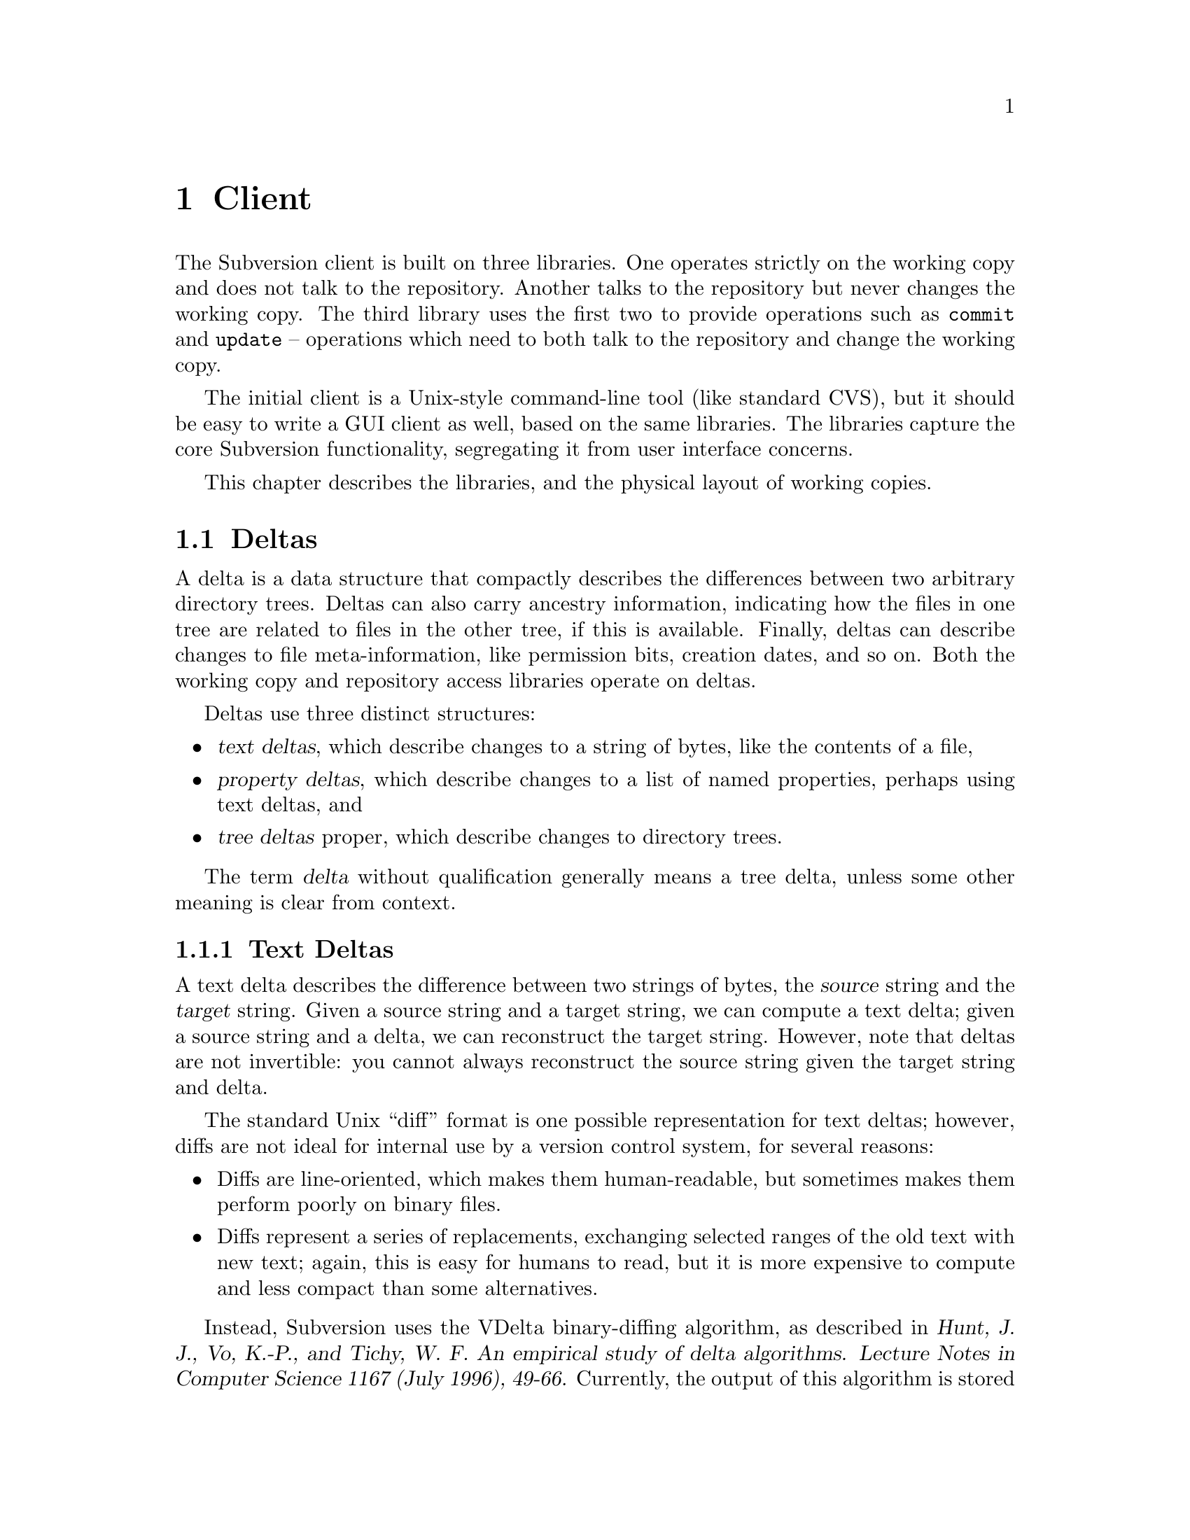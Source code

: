 @node Client
@chapter Client

The Subversion client is built on three libraries.  One operates
strictly on the working copy and does not talk to the repository.
Another talks to the repository but never changes the working copy.  The
third library uses the first two to provide operations such as
@code{commit} and @code{update} -- operations which need to both talk to
the repository and change the working copy.

The initial client is a Unix-style command-line tool (like standard
CVS), but it should be easy to write a GUI client as well, based on the
same libraries.  The libraries capture the core Subversion
functionality, segregating it from user interface concerns.

This chapter describes the libraries, and the physical layout of working
copies.

@menu
* Deltas::                      
* Working copies and the working copy library::  
* The repository access library::  
* The client operation library::  
@end menu

@c -----------------------------------------------------------------------
@node Deltas
@section Deltas

A delta is a data structure that compactly describes the differences
between two arbitrary directory trees.  Deltas can also carry ancestry
information, indicating how the files in one tree are related to files
in the other tree, if this is available.  Finally, deltas can describe
changes to file meta-information, like permission bits, creation dates,
and so on.  Both the working copy and repository access libraries
operate on deltas.

Deltas use three distinct structures:
@itemize @bullet
@item
@dfn{text deltas}, which describe changes to a string of bytes, like the
contents of a file,
@item
@dfn{property deltas}, which describe changes to a list of named
properties, perhaps using text deltas, and
@item
@dfn{tree deltas} proper, which describe changes to directory trees.
@end itemize

The term @dfn{delta} without qualification generally means a tree delta,
unless some other meaning is clear from context.

@menu
* Text Deltas::                 
* Property Deltas::             
* Tree Deltas::                 
* Postfix Text Deltas::                     
@end menu


@c -----------------------------------------------------------------------
@node Text Deltas
@subsection Text Deltas

A text delta describes the difference between two strings of bytes, the
@dfn{source} string and the @dfn{target} string.  Given a source string
and a target string, we can compute a text delta; given a source string
and a delta, we can reconstruct the target string.  However, note that
deltas are not invertible: you cannot always reconstruct the source
string given the target string and delta.

The standard Unix ``diff'' format is one possible representation for
text deltas; however, diffs are not ideal for internal use by a version
control system, for several reasons:
@itemize @bullet
@item
Diffs are line-oriented, which makes them human-readable, but sometimes
makes them perform poorly on binary files.
@item
Diffs represent a series of replacements, exchanging selected ranges of
the old text with new text; again, this is easy for humans to read, but
it is more expensive to compute and less compact than some alternatives.
@end itemize

Instead, Subversion uses the VDelta binary-diffing algorithm, as
described in @cite{Hunt, J. J., Vo, K.-P., and Tichy, W. F.  An
empirical study of delta algorithms.  Lecture Notes in Computer Science
1167 (July 1996), 49-66.}  Currently, the output of this algorithm is
stored in a custom data format called @dfn{svndiff}, invented by Greg
Hudson <@email{ghudson@@mit.edu}> (a Subversion developer).

The concrete form of a text delta, used for transmitting such deltas
over the net, is a well-formed XML element, having the following form:
@example
<text-delta>@var{data}</text-delta>
@end example
Here, @var{data} is the raw svndiff data, encoded in the MIME Base64
format.

@c -----------------------------------------------------------------------
@node Property Deltas
@subsection Property Deltas

A property delta describes changes to a property list, of the sort
associated with files, directories, and directory entries, and version
numbers.  A property delta can record creating, deleting, and changing
the text of any number of properties.

A property delta is an unordered set of name/change pairs.  No two
pairs within a given property delta have the same name.  A pair's name
indicates the property affected, and the change indicates what happens
to its value.  There are two kinds of changes:
@table @code
@item set @var{value}
Change the value of the named property to the byte string @var{value}.
If there is no property with the given name, one is added to the
property list.
@item delete
Remove the named property from the property list.
@end table

At the moment, the @code{set} command can either create or change a
property value.  However, this simplification means that the server
cannot distinguish between a client which believes it is creating a
value afresh, and a client which believes it is changing the value of an
existing property.  It may simplify conflict detection to divide
@code{set} into two separate @code{add} and @code{change} operations.

In the future, we may add a @code{vdelta} change, which specifies a
change to an existing property's value as a VDelta-format text delta.
This would give us a compact way to describe small changes to large
property values.

The concrete form of a property delta, used for transmitting such deltas
over the net, is a well-formed XML element, having the following form:
@example
<property-delta>@var{change}@dots{}</property-delta>
@end example
Each @var{change} in a property delta has one of the following forms:
@example
<set name='@var{name}'>@var{value}</set>
<delete name='@var{name}'/>
@end example
The @var{name} attribute of a @code{set} or @code{delete} element gives
the name of the property to change.  The @var{value} of a @code{set}
element gives the new value of the property.

If either the property name or the property value contains the
characters @samp{&}, @samp{<}, or @samp{'}, they should be replaced with
the sequences @samp{&#38}, @samp{&#60}, or @samp{&#39}, respectively.


@c -----------------------------------------------------------------------
@node Tree Deltas
@subsection Tree Deltas

A tree delta describes changes between two directory trees, the
@dfn{source tree} and the @dfn{target tree}.  Tree deltas can describe
copies, renames, and deletions of files and directories, changes to file
contents, and changes to property lists.  A tree delta can also carry
information about how the files in the target tree are derived from the
files in the source tree, if this information is available.

The format for tree deltas described here is easy to compute from a
Subversion working directory, and easy to apply to a Subversion
repository.  Furthermore, the size of a tree delta in this format is
independent of the commands used to produce the target tree --- it
depends only on the degree of difference between the source and target
trees.

A tree delta is interpreted in the context of three parameters:
@itemize @bullet
@item
@var{source-root}, the name of the directory to which this complete
tree delta applies,
@item
@var{version}, indicating a particular version of @dots{}
@item
@var{source-dir}, which is a directory in the source tree that we are
currently modifying to yield @dots{}
@item
@dots{} @dfn{target-dir} --- the directory we're constructing.
@end itemize
When we start interpreting a tree delta, @var{source-root},
@var{source-dir}, and @var{target-dir} are all equal.  As we walk the
tree delta, @var{target-dir} walks the tree we are constructing, and
@var{source-dir} walks the corresponding portion of the source tree,
which we use as the original.  @var{Source-root} remains constant as we
walk the delta; we may use it to choose new source trees.

A tree delta is a list of changes of the form
@example
<tree-delta>@var{change}@dots{}</tree-delta>
@end example
which describe how to edit the contents of @var{source-dir} to yield
@var{target-dir}.  There are three kinds of changes:
@table @code

@item <delete name='@var{name}'/>
@var{Source-dir} has an entry named @var{name}, which is not present in
@var{target-dir}.

@item <add name='@var{name}'>@var{content}</add>
@var{target-dir} has an entry named @var{name}, which is not present in
@var{source-dir}; @var{content} describes the file or directory to which
the new directory entry refers.

@item <replace name='@var{name}'>@var{content}</replace>
Both @var{source-dir} and @var{target-dir} have an entry named
@var{name}, which has changed; @var{content} describes the new file or
directory.

@end table
Any entries in @var{source-dir} whose names aren't mentioned are assumed
to appear unchanged in @var{target-dir}.  Thus, an empty
@code{tree-delta} element indicates that @var{target-dir} is identical
to @var{source-dir}.

In the change descriptions above, each @var{content} takes one of the
following forms:
@table @code

@item <file @var{ancestor}>@var{prop-delta} @var{text-delta}</file>
The given @var{target-dir} entry refers to a file, @var{f}.
@var{Ancestor} indicates which file in the source tree @var{f} is
derived from, if any.

@var{Prop-delta} is a property delta describing how @var{f}'s properties
differ from that ancestor; it may be omitted, indicating that the
properties are unchanged.

@var{Text-delta} is a text delta describing how to construct @var{f}
from that ancestor; it may also be omitted, indicating that @var{f}'s
text is identical to its ancestor's.


@item <file @var{ancestor}/>
An abbreviation for @code{<file @var{ancestor}></file>} --- a file
element with no property or text delta, thus describing a file identical
to its ancestor.


@item <directory @var{ancestor}>@var{prop-delta} @var{tree-delta}</directory>
The given @var{target-dir} entry refers to a subdirectory, @var{sub}.
@var{Ancestor} indicates which directory in the source tree @var{sub} is
derived from, if any.

@var{Prop-delta} is a property delta describing how @var{sub}'s
properties differ from that ancestor; it may be omitted, indicating that
the properties are unchanged.

@var{Tree-delta} describes how to construct @var{sub} from that
ancestor; it may be omitted, indicating that the directory is identical
to its ancestor.  @var{Tree-delta} should be interpreted with a new
@var{target-dir} of @file{@var{target-dir}/@var{name}}.

Since @var{tree-delta} is itself a complete tree delta structure, tree
deltas are themselves trees, whose structure is a subgraph of the target
tree.


@item <directory @var{ancestor}/>
An abbreviation for @code{<directory @var{ancestor}></directory>} --- a
directory element with no property or tree delta, thus describing a
directory identical to its ancestor.

@end table

The @var{content} of a @code{add} or @code{replace} tag may also contain
a property delta, describing changes to the properties of that
@emph{directory entry}.

In the @code{file} and @code{directory} elements described above, each
@var{ancestor} has one of the following forms:
@table @code

@item ancestor='@var{path}'
The ancestor of the new or changed file or directory is
@file{@var{source-root}/@var{path}}, in @var{version}.  When this
appears as an attribute of a @code{file} element, the element's text
delta should be applied to @file{@var{source-root}/@var{path}}.  When
this appears as an attribute of a @code{directory} element,
@file{@var{source-root}/@var{path}} should be the new @var{source-dir}
for interpreting that element's tree delta.

@item new='true'
This indicates that the file or directory has no ancestor in the source
tree.  When followed by a @var{text-delta}, that delta should be applied
to the empty file to yield the new text; when followed by a
@var{tree-delta}, that delta should be evaluated as if @var{source-dir}
were an imaginary empty directory.

@item @var{nothing}
If neither an @code{ancestor} nor a @code{new} attribute is given, this
is an abbreviation for @code{ancestor='@var{source-dir}/@var{name}'},
with the same version number.  This makes the common case --- files or
directories modified in place --- more compact.

@end table

If the @var{ancestor} spec is not @code{new='true'}, it may also contain
the text @code{version='@var{v}'}, indicating a new value for
@var{version}, in which we should find the ancestor.

If a filename or path appearing as a @var{name} or @var{path} in the
description above contains the characters @samp{&}, @samp{<}, or
@samp{'}, they should be replaced with the sequences @samp{&#38},
@samp{&#60}, or @samp{&#39}, respectively.

Suppose we have the following source tree:
@example
/dir1/file1
      file2
      dir2/file3
           file4
      dir3/file5
           file6
@end example
  
If we edit the contents of @file{/dir1/file1}, we can describe the
effect on the tree with the following tree delta, to be applied to the
root:
@example
<tree-delta>
  <replace name='dir1'>
    <directory>
      <tree-delta>
        <replace name='file1'>
          <file>@var{text-delta}</file>
        </replace>
      </tree-delta>
    </directory>
  </replace>
</tree-delta>
@end example
The outer @code{tree-delta} element describes the changes made to the root
directory.  Within the root directory, there are changes in @file{dir1},
described by the nested @code{tree-delta}.  Within @file{/dir1}, there are
changes in @file{file1}, described by the @var{text-delta}.

If we had edited both @file{/dir1/file1} and @file{/dir1/file2}, then
there would simply be two @code{replace} elements in the inner
@code{tree-delta}.

As another example, starting from the same source tree, suppose we
rename @file{/dir1/file1} to @file{/dir1/file8}:
@example
<tree-delta>
  <replace name='dir1'>
    <directory>
      <tree-delta>
        <delete name='file1'/>
        <add name='file8'>
          <file ancestor='/dir1/file1'/>
        </add>
      </tree-delta>
    </directory>
  </replace>
</tree-delta>
@end example
As above, the inner @code{tdelta} describes how @file{/dir1} has
changed: the entry for @file{/dir1/file1} has disappeared, but there is
a new entry, @file{/dir1/file8}, which is derived from and textually
identical to @file{/dir1/file1} in the source directory.  This is just
an indirect way of describing the rename.

Why is it necessary to be so indirect?  Consider the delta representing
the result of:
@enumerate
@item
renaming @file{/dir1/file1} to @file{/dir1/tmp},
@item
renaming @file{/dir1/file2} to @file{/dir1/file1}, and
@item
renaming @file{/dir1/tmp} to @file{/dir1/file2}
@end enumerate
(in other words, exchanging @file{file1} and @file{file2}):
@example
<tree-delta>
  <replace name='dir1'>
    <directory>
      <tree-delta>
        <replace name='file1'>
          <file ancestor='/dir1/file2'/>
        </replace>
        <replace name='file2'>
          <file ancestor='/dir1/file1'/>
        </replace>
      </tree-delta>
    </directory>
  </replace>
</tree-delta>
@end example
The indirectness allows the tree delta to capture an arbitrary
rearrangement without resorting to temporary filenames.

Another example, starting from the same source tree:
@enumerate
@item
rename @file{/dir1/dir2} to @file{/dir1/dir4},
@item
rename @file{/dir1/dir3} to @file{/dir1/dir2}, and
@item
move @file{file3} from @var{/dir1/dir4} to @var{/dir1/dir2}.
@end enumerate
Note that @file{file3}'s path has remained the same, even though the
directories around it have changed.  Here is the tree delta:
@example
<tree-delta>
  <replace name='dir1'>
    <directory>
      <tree-delta>
        <replace name='dir2'>
          <directory ancestor='/dir1/dir3'>
            <tree-delta>
              <add name='file3'>
                <file ancestor='/dir1/dir2/file3'/>
              </add>
            </tree-delta>
          </directory>
        </replace>
        <delete name='dir3'/>
        <add name='dir4'>
          <directory ancestor='/dir1/dir2'>
            <tree-delta>
              <delete name='file3'/>
            </tree-delta>
          </directory>
        </add>
      </tree-delta>
    </directory>
  </replace>
</tree-delta>
@end example
In other words:
@itemize @bullet
@item
@file{/dir1} has changed;
@item
the new directory @file{/dir1/dir2} is derived from the old
@file{/dir1/dir3}, and contains a new entry @file{file3}, derived from
the old @file{/dir1/dir2/file3};
@item
there is no longer any @file{/dir1/dir3}; and
@item
the new directory @file{/dir1/dir4} is derived from the old
@file{/dir1/dir2}, except that its entry for @file{file3} is now gone.
@end itemize

Some more possible maneuvers, left as exercises for the reader:
@itemize @bullet
@item
Delete @file{dir2}, and then create a file named @file{dir2}.
@item
Rename @file{/dir1/dir2} to @file{/dir1/dir4}; move @file{file2} into
@file{/dir1/dir4}; and move @file{file3} into @var{/dir1/dir3}.
@item
Move @file{dir2} into @file{dir3}, and move @file{dir3} into @file{/}.
@end itemize


@node Postfix Text Deltas
@subsection Postfix Text Deltas

It is sometimes useful to represent a set of changes to a tree without
providing text deltas in the middle of the stream.  Text deltas are
often large and expensive to compute, and tree deltas can be useful
without them.  For example, one can detect whether two changes conflict
--- whether they change the same file, for example --- without knowing
exactly how the conflicting files changed.

For this reason, our XML representation of a tree delta allows the text
deltas to come @emph{after} the </tree-delta> closure.  This allows the
client to receive early notice of conflicts:  during a @code{svn commit}
command, the client sends a tree-delta to the server, which can check
for skeletal conflicts and reject the commit, before the client takes the
time to transmit the (possibly large) textual changes.  This potentially
saves quite a bit of network traffic.

In terms of XML, postfix text deltas are split into two parts.  The
first part appears "in-line" and contains a reference ID.  The second
part appears after the tree delta is complete.  Here's an example:

@example
 <tree-delta>
   <replace name="foo.c">
      <file>
        <text-delta-ref id="123">
      </file>
   </replace>
   <add name="bar.c">
      <file>
        <text-delta-ref id="456">
      </file>
    </add>
 </tree-delta>
 <text-delta id="123">@emph{data}</text-delta>
 <text-delta id="456">@emph{data}</text-delta>
@end example


@c -----------------------------------------------------------------------
@node Working copies and the working copy library
@section Working copies and the working copy library

Working copies are client-side directory trees containing both versioned
data and Subversion administrative files.  The functions in the working
copy management library are the only functions in Subversion which
operate on these trees.

@menu
* The layout of working copies::  
* The working copy management library::  
@end menu

@c -----------------------------------------------------------------------
@node The layout of working copies
@subsection The layout of working copies

This section gives an overview of how working copies are arranged
physically, but is not a full specification of working copy layout.

As with CVS, Subversion working copies are simply directory trees with
special administrative subdirectories, in this case named "SVN" instead
of "CVS":

@example
@group
                             myproj
                             / | \
               _____________/  |  \______________
              /                |                 \
            SVN               src                doc
        ___/ | \___           /|\             ___/ \___
       |     |     |         / | \           |         |
      base  ...   ...       /  |  \     myproj.texi   SVN
                           /   |   \              ___/ | \___
                      ____/    |    \____        |     |     |
                     |         |         |      base  ...   ...
                    SVN      foo.c     bar.c     |
                ___/ | \___                      |
               |     |     |                     |
             base   ...   ...               myproj.texi
          ___/ \___
         |         |
       foo.c     bar.c

@end group
@end example

Each @file{dir/SVN/} directory records the files in @file{dir}, their
version numbers and property lists, pristine versions of all the files
(for client-side delta generation), the repository from which @file{dir}
came, and any local changes (such as uncommitted adds, deletes, and
renames) that affect @file{dir}.

Although often it would often be possible to deduce certain information
(such as the origin repository) by examining parent directories, this is
avoided in favor of making each directory be as much a self-contained
unit as possible.

For example, immediately after a checkout the administrative information
for the entire working tree @emph{could} be stored in one top-level
file.  But subdirectories instead keep track of their own version
information.  This would be necessary anyway once the user starts
committing new versions for particular files, and it also makes it
easier for the user to prune a big, complete tree into a small subtree
and still have a valid working copy.

The SVN subdir contains:

@itemize @bullet

@item
A @file{format} file, which indicates which version of the working copy
adm format this is (so future clients can be backwards compatible
easily).

@item
A @file{repository} file, stating where the directory came from (syntax
TBD).

@item
A @file{text-base} directory, containing the pristine repository
versions of the files in the corresponding working directory

@item 
A @file{prop-base} directory, containing property names and values for
each file in the working directory.

@item
An @file{entries} file, which holds version numbers and other
information for this directory and its files, and records the presence
of subdirs.

It may help to think of this file as the functional equivalent of the
CVS/Entries file.

@item
A @file{properties} file, recording properties for this directory.

@item
A @file{lock} file, whose presence implies that some client is currently
operating on the adminstrative area.

@item
A @file{tmp} directory, for holding scratch-work and helping make
working copy operations more crash-proof.

@item
A @file{log} file.  If present, indicates a list of actions that need to
be taken to complete a working-copy-operation that is still "in
progress".

@end itemize

You can read much more about these files in the file
@file{subversion/libsvn_wc/README}.


@c -----------------------------------------------------------------------
@node The working copy management library
@subsection The working copy management library

@itemize @bullet
@item
  @b{Requires:}
  @itemize
  @item
    a working copy
  @end itemize
@item
  @b{Provides:}
  @itemize
  @item
    ability to manipulate the working copy's versioned data
  @item
    ability to manipulate the working copy's administrative files
  @end itemize
@end itemize

This library performs "offline" operations on the working copy, and
lives in @file{subversion/libsvn_wc/}.

The API for @var{libsvn_wc} is always evolving;  please read the header
file for a detailed description:  @file{subversion/include/svn_wc.h}.



@c -----------------------------------------------------------------------
@node The repository access library
@section The repository access library

@itemize @bullet
@item
  @b{Requires:}
  @itemize
  @item
    network access to a Subversion server
  @end itemize
@item
  @b{Provides:}
  @itemize
  @item
    the ability to interact with a repository
  @end itemize
@end itemize

This library performs operations involving communication with the
repository.

The interface defined in @file{subversion/include/svn_ra.h} provides a
uniform interface to both local and remote repository access.

Specifically, @var{libsvn_ra_dav} will provide this interface and speak
to repositories using DAV requests.  At some future point, another
library @var{libsvn_ra_local} will provide the same interface -- but
will link directly to the filesystem library for accessing local disk
repositories.


@c -----------------------------------------------------------------------
@node The client operation library
@section The client operation library

@itemize @bullet
@item
  @b{Requires:}
  @itemize
  @item
    the working copy management library
  @item
    a repository access library
  @end itemize
@item
  @b{Provides:}
  @itemize
  @item
    all client-side Subversion commands
  @end itemize
@end itemize

These functions correspond to user-level client commands.  In theory,
any client interface (command-line, GUI, emacs, Python, etc.) should be
able to link to @var{libsvn_client} and have the ability to act as a
full-featured Subversion client.

Again, the detailed API can be found in
@file{subversion/include/svn_client.h}. 

